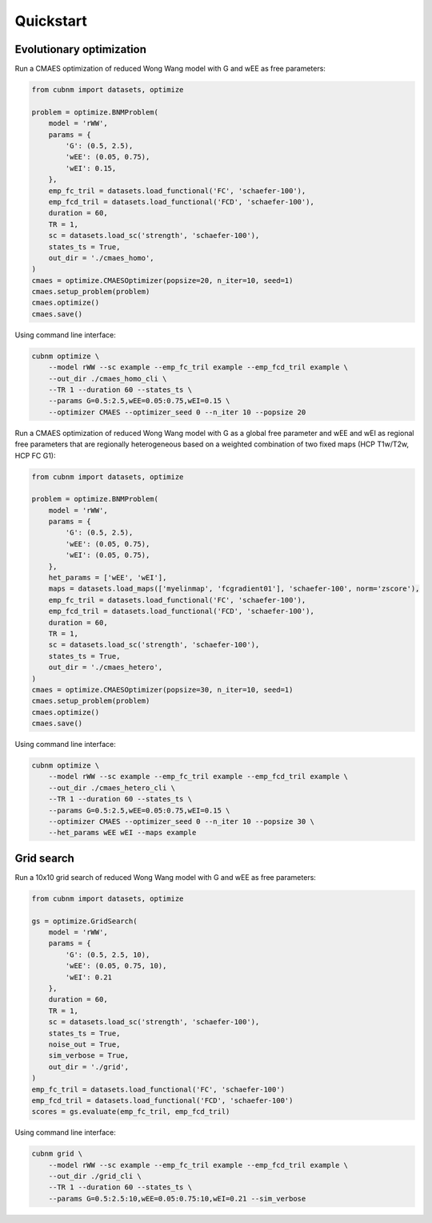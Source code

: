 Quickstart
-------------
Evolutionary optimization
~~~~~~~~~~~~~~~~~~~~~~~~~
Run a CMAES optimization of reduced Wong Wang model with G and wEE as free parameters:

.. image:: https://kaggle.com/static/images/open-in-kaggle.svg 
   :target: https://www.kaggle.com/code/aminsaberi/cubnm-demo-cmaes-homogeneous

.. code-block:: python

    from cubnm import datasets, optimize

    problem = optimize.BNMProblem(
        model = 'rWW',
        params = {
            'G': (0.5, 2.5),
            'wEE': (0.05, 0.75),
            'wEI': 0.15,
        },
        emp_fc_tril = datasets.load_functional('FC', 'schaefer-100'),
        emp_fcd_tril = datasets.load_functional('FCD', 'schaefer-100'),
        duration = 60,
        TR = 1,
        sc = datasets.load_sc('strength', 'schaefer-100'),
        states_ts = True,
        out_dir = './cmaes_homo',
    )
    cmaes = optimize.CMAESOptimizer(popsize=20, n_iter=10, seed=1)
    cmaes.setup_problem(problem)
    cmaes.optimize()
    cmaes.save()

Using command line interface:

.. code-block:: bash

    cubnm optimize \
        --model rWW --sc example --emp_fc_tril example --emp_fcd_tril example \
        --out_dir ./cmaes_homo_cli \
        --TR 1 --duration 60 --states_ts \
        --params G=0.5:2.5,wEE=0.05:0.75,wEI=0.15 \
        --optimizer CMAES --optimizer_seed 0 --n_iter 10 --popsize 20

Run a CMAES optimization of reduced Wong Wang model with G as a global free parameter and wEE and wEI as
regional free parameters that are regionally heterogeneous based on a weighted combination of two fixed
maps (HCP T1w/T2w, HCP FC G1):

.. image:: https://kaggle.com/static/images/open-in-kaggle.svg
   :target: https://www.kaggle.com/code/aminsaberi/cubnm-demo-cmaes-heterogeneous

.. code-block:: python

    from cubnm import datasets, optimize

    problem = optimize.BNMProblem(
        model = 'rWW',
        params = {
            'G': (0.5, 2.5),
            'wEE': (0.05, 0.75),
            'wEI': (0.05, 0.75),
        },
        het_params = ['wEE', 'wEI'],
        maps = datasets.load_maps(['myelinmap', 'fcgradient01'], 'schaefer-100', norm='zscore'),
        emp_fc_tril = datasets.load_functional('FC', 'schaefer-100'),
        emp_fcd_tril = datasets.load_functional('FCD', 'schaefer-100'),
        duration = 60,
        TR = 1,
        sc = datasets.load_sc('strength', 'schaefer-100'),
        states_ts = True,
        out_dir = './cmaes_hetero',
    )
    cmaes = optimize.CMAESOptimizer(popsize=30, n_iter=10, seed=1)
    cmaes.setup_problem(problem)
    cmaes.optimize()
    cmaes.save()

Using command line interface:

.. code-block:: bash

    cubnm optimize \
        --model rWW --sc example --emp_fc_tril example --emp_fcd_tril example \
        --out_dir ./cmaes_hetero_cli \
        --TR 1 --duration 60 --states_ts \
        --params G=0.5:2.5,wEE=0.05:0.75,wEI=0.15 \
        --optimizer CMAES --optimizer_seed 0 --n_iter 10 --popsize 30 \
        --het_params wEE wEI --maps example

Grid search
~~~~~~~~~~~
Run a 10x10 grid search of reduced Wong Wang model with G and wEE as free parameters:

.. image:: https://kaggle.com/static/images/open-in-kaggle.svg
   :target: https://www.kaggle.com/code/aminsaberi/cubnm-demo-grid

.. code-block:: python

    from cubnm import datasets, optimize

    gs = optimize.GridSearch(
        model = 'rWW',
        params = {
            'G': (0.5, 2.5, 10),
            'wEE': (0.05, 0.75, 10),
            'wEI': 0.21
        },
        duration = 60,
        TR = 1,
        sc = datasets.load_sc('strength', 'schaefer-100'),
        states_ts = True,
        noise_out = True,
        sim_verbose = True,
        out_dir = './grid',
    )
    emp_fc_tril = datasets.load_functional('FC', 'schaefer-100')
    emp_fcd_tril = datasets.load_functional('FCD', 'schaefer-100')
    scores = gs.evaluate(emp_fc_tril, emp_fcd_tril)

Using command line interface:

.. code-block:: bash

    cubnm grid \
        --model rWW --sc example --emp_fc_tril example --emp_fcd_tril example \
        --out_dir ./grid_cli \
        --TR 1 --duration 60 --states_ts \
        --params G=0.5:2.5:10,wEE=0.05:0.75:10,wEI=0.21 --sim_verbose